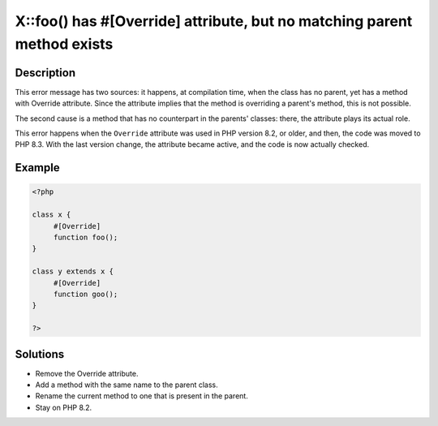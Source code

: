 .. _x::foo()-has-#[\override]-attribute,-but-no-matching-parent-method-exists:

X::foo() has #[\Override] attribute, but no matching parent method exists
-------------------------------------------------------------------------
 
	.. meta::
		:description lang=en:
			X::foo() has #[\Override] attribute, but no matching parent method exists: This error message has two sources: it happens, at compilation time, when the class has no parent, yet has a method with Override attribute.

Description
___________
 
This error message has two sources: it happens, at compilation time, when the class has no parent, yet has a method with Override attribute. Since the attribute implies that the method is overriding a parent's method, this is not possible.

The second cause is a method that has no counterpart in the parents' classes: there, the attribute plays its actual role.

This error happens when the ``Override`` attribute was used in PHP version 8.2, or older, and then, the code was moved to PHP 8.3. With the last version change, the attribute became active, and the code is now actually checked.


Example
_______

.. code-block:: php

   <?php
   
   class x {
   	#[Override]
   	function foo();
   }
   
   class y extends x {
   	#[Override]
   	function goo();
   }
   
   ?>

Solutions
_________

+ Remove the Override attribute.
+ Add a method with the same name to the parent class.
+ Rename the current method to one that is present in the parent.
+ Stay on PHP 8.2.
